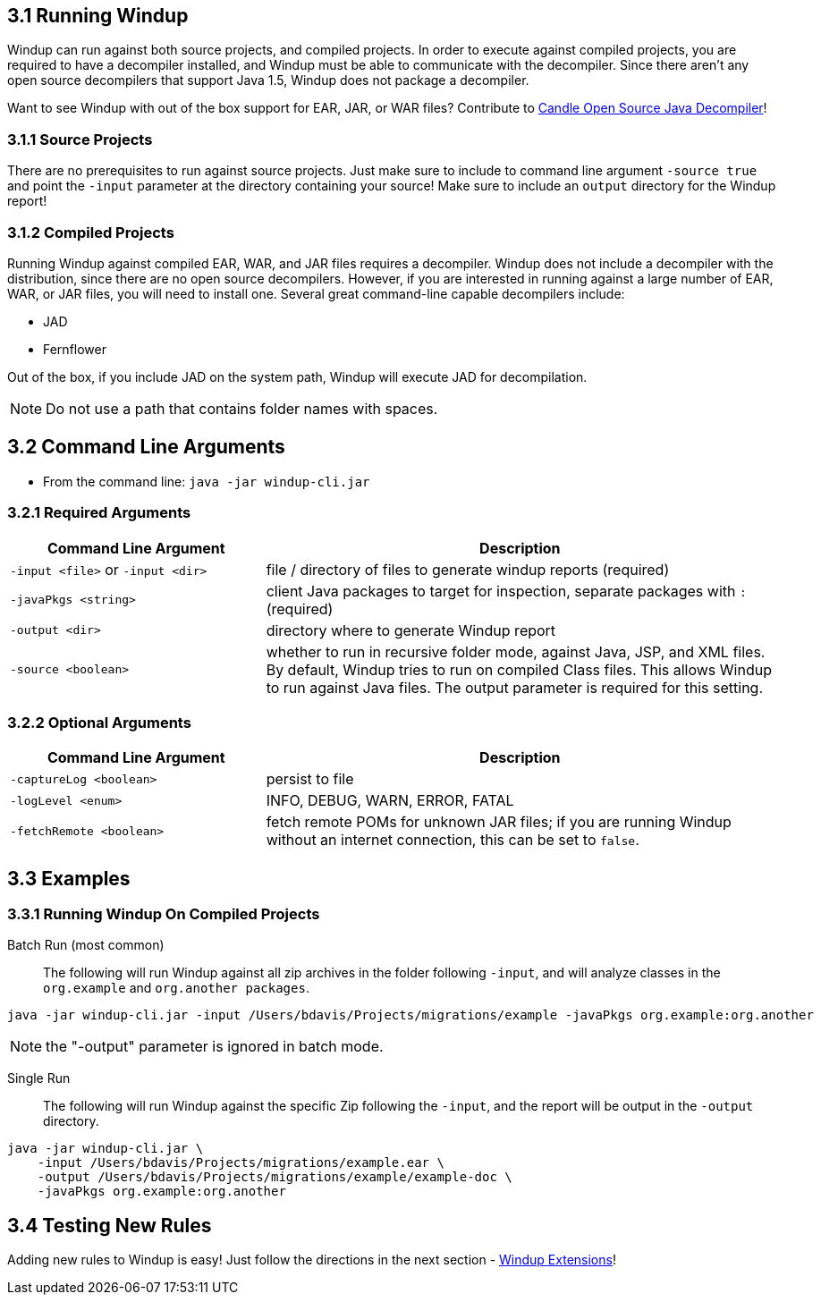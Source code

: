 3.1 Running Windup
------------------

Windup can run against both source projects, and compiled projects.  In order to execute against compiled projects, you are required to have a decompiler installed, and Windup must be able to communicate with the decompiler.  Since there aren't any open source decompilers that support Java 1.5, Windup does not package a decompiler.  

Want to see Windup with out of the box support for EAR, JAR, or WAR files?  Contribute to https://github.com/bradsdavis/candle-decompiler[Candle Open Source Java Decompiler]!

3.1.1 Source Projects
~~~~~~~~~~~~~~~~~~~~~

There are no prerequisites to run against source projects.  Just make sure to include to command line argument `-source true` and point the `-input` parameter at the directory containing your source!  Make sure to include an `output` directory for the Windup report! 

3.1.2 Compiled Projects
~~~~~~~~~~~~~~~~~~~~~~~

Running Windup against compiled EAR, WAR, and JAR files requires a decompiler.  Windup does not include a decompiler with the distribution, since there are no open source decompilers.  However, if you are interested in running against a large number of EAR, WAR, or JAR files, you will need to install one.  Several great command-line capable decompilers include: 

* JAD
* Fernflower

Out of the box, if you include JAD on the system path, Windup will execute JAD for decompilation. 

[NOTE]
Do not use a path that contains folder names with spaces.

3.2 Command Line Arguments
--------------------------

* From the command line:  `java -jar windup-cli.jar`

3.2.1 Required Arguments
~~~~~~~~~~~~~~~~~~~~~~~~

[options="header", cols="1,2"]
|==========================
|Command Line Argument|Description
|`-input <file>` or `-input <dir>`|file / directory of files to generate windup reports (required)
|`-javaPkgs <string>`|client Java packages to target for inspection, separate packages with `:` (required)
|`-output <dir>`|directory where to generate Windup report
|`-source <boolean>`|whether to run in recursive folder mode, against Java, JSP, and XML files.  By default, Windup tries to run on compiled Class files.  This allows Windup to run against Java files.  The output parameter is required for this setting.
|==========================


3.2.2 Optional Arguments
~~~~~~~~~~~~~~~~~~~~~~~~

[options="header", cols="1,2"]
|==========================
|Command Line Argument|Description
|`-captureLog <boolean>`|persist to file
|`-logLevel <enum>`|INFO, DEBUG, WARN, ERROR, FATAL
|`-fetchRemote <boolean>`|fetch remote POMs for unknown JAR files; if you are running Windup without an internet connection, this can be set to `false`.
|==========================

3.3 Examples
------------

3.3.1 Running Windup On Compiled Projects
~~~~~~~~~~~~~~~~~~~~~~~~~~~~~~~~~~~~~~~~~

Batch Run (most common)::
  The following will run Windup against all zip archives in the folder following `-input`, and will analyze classes in the `org.example` and `org.another packages`. 

----------------
java -jar windup-cli.jar -input /Users/bdavis/Projects/migrations/example -javaPkgs org.example:org.another
----------------

[NOTE]
=====================================================================
the "-output" parameter is ignored in batch mode.
=====================================================================


Single Run::
  The following will run Windup against the specific Zip following the `-input`, and the report will be output in the `-output` directory.

----------------
java -jar windup-cli.jar \
    -input /Users/bdavis/Projects/migrations/example.ear \
    -output /Users/bdavis/Projects/migrations/example/example-doc \
    -javaPkgs org.example:org.another
----------------

3.4 Testing New Rules
---------------------

Adding new rules to Windup is easy!  Just follow the directions in the next section - link:4.0-Extending-Windup-Rules[Windup Extensions]!

